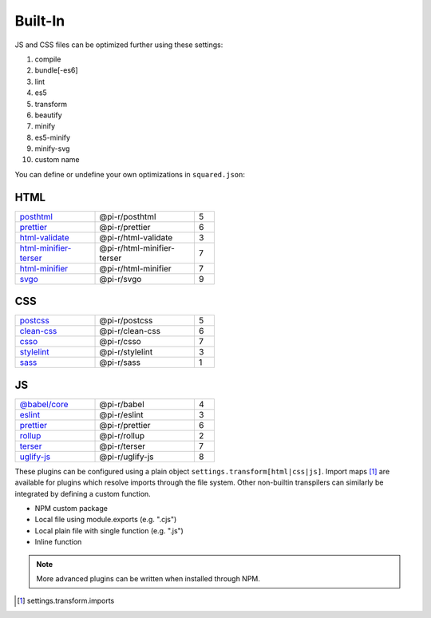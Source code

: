 ========
Built-In
========

JS and CSS files can be optimized further using these settings:

#. compile
#. bundle[-es6]
#. lint
#. es5
#. transform
#. beautify
#. minify
#. es5-minify
#. minify-svg
#. custom name

You can define or undefine your own optimizations in ``squared.json``:

HTML
====

.. list-table::
  :width: 400px
  :widths: 40 50 10

  * - `posthtml <https://github.com/postcss/postcss>`_
    - @pi-r/posthtml
    - 5
  * - `prettier <https://github.com/prettier/prettier>`_
    - @pi-r/prettier
    - 6
  * - `html-validate <https://gitlab.com/html-validate/html-validate>`_
    - @pi-r/html-validate
    - 3
  * - `html-minifier-terser <https://github.com/DanielRuf/html-minifier-terser>`_
    - @pi-r/html-minifier-terser
    - 7
  * - `html-minifier <https://github.com/kangax/html-minifier>`_
    - @pi-r/html-minifier
    - 7
  * - `svgo <https://github.com/svg/svgo>`_
    - @pi-r/svgo
    - 9

CSS
===

.. list-table::
  :width: 400px
  :widths: 40 50 10

  * - `postcss <https://github.com/postcss/postcss>`_
    - @pi-r/postcss
    - 5
  * - `clean-css <https://github.com/jakubpawlowicz/clean-css>`_
    - @pi-r/clean-css
    - 6
  * - `csso <https://github.com/css/csso>`_
    - @pi-r/csso
    - 7
  * - `stylelint <https://github.com/stylelint/stylelint>`_
    - @pi-r/stylelint
    - 3
  * - `sass <https://github.com/sass/dart-sass>`_
    - @pi-r/sass
    - 1

JS
==

.. list-table::
  :width: 400px
  :widths: 40 50 10

  * - `@babel/core <https://github.com/babel/babel>`_
    - @pi-r/babel
    - 4
  * - `eslint <https://github.com/eslint/eslint>`_
    - @pi-r/eslint
    - 3
  * - `prettier <https://github.com/prettier/prettier>`_
    - @pi-r/prettier
    - 6
  * - `rollup <https://github.com/rollup/rollup>`_
    - @pi-r/rollup
    - 2
  * - `terser <https://github.com/terser/terser>`_ 
    - @pi-r/terser
    - 7
  * - `uglify-js <https://github.com/mishoo/UglifyJS>`_
    - @pi-r/uglify-js
    - 8

These plugins can be configured using a plain object ``settings.transform[html|css|js]``. Import maps [#]_ are available for plugins which resolve imports through the file system. Other non-builtin transpilers can similarly be integrated by defining a custom function.

- NPM custom package
- Local file using module.exports (e.g. ".cjs")
- Local plain file with single function (e.g. ".js")
- Inline function

.. note:: More advanced plugins can be written when installed through NPM.

.. [#] settings.transform.imports